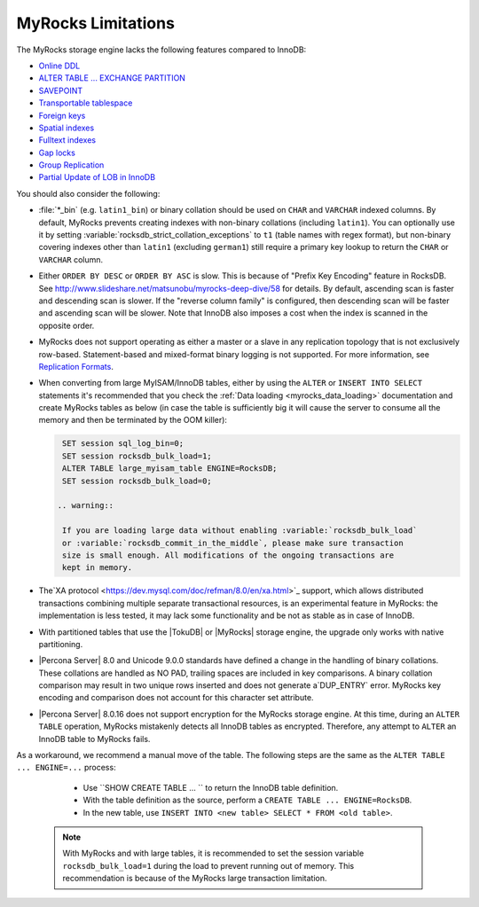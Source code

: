 .. _myrocks_limitations:

===================
MyRocks Limitations
===================

The MyRocks storage engine lacks the following features compared to InnoDB:

* `Online DDL <https://dev.mysql.com/doc/refman/8.0/en/innodb-online-ddl.html>`_

* `ALTER TABLE ... EXCHANGE PARTITION
  <https://dev.mysql.com/doc/refman/8.0/en/partitioning-management-exchange.html>`_

* `SAVEPOINT <https://dev.mysql.com/doc/refman/8.0/en/savepoint.html>`_

* `Transportable tablespace <https://dev.mysql.com/doc/refman/8.0/en/innodb-transportable-tablespace-examples.html>`_

* `Foreign keys <https://dev.mysql.com/doc/refman/8.0/en/create-table-foreign-keys.html>`_

* `Spatial indexes <https://dev.mysql.com/doc/refman/8.0/en/using-spatial-indexes.html>`_

* `Fulltext indexes <https://dev.mysql.com/doc/refman/8.0/en/innodb-fulltext-index.html>`_

* `Gap locks <https://dev.mysql.com/doc/refman/8.0/en/innodb-locking.html#innodb-gap-locks>`_

* `Group Replication <https://dev.mysql.com/doc/refman/8.0/en/group-replication.html>`_

* `Partial Update of LOB in InnoDB <https://mysqlserverteam.com/mysql-8-0-optimizing-small-partial-update-of-lob-in-innodb/>`_

You should also consider the following:

* :file:`*_bin` (e.g. ``latin1_bin``) or binary collation should be used
  on ``CHAR`` and ``VARCHAR`` indexed columns.
  By default, MyRocks prevents creating indexes with non-binary collations
  (including ``latin1``).
  You can optionally use it by setting
  :variable:`rocksdb_strict_collation_exceptions` to ``t1``
  (table names with regex format),
  but non-binary covering indexes other than ``latin1``
  (excluding ``german1``) still require a primary key lookup
  to return the ``CHAR`` or ``VARCHAR`` column.

* Either ``ORDER BY DESC`` or ``ORDER BY ASC`` is slow.
  This is because of "Prefix Key Encoding" feature in RocksDB.
  See http://www.slideshare.net/matsunobu/myrocks-deep-dive/58 for details.
  By default, ascending scan is faster and descending scan is slower.
  If the "reverse column family" is configured,
  then descending scan will be faster and ascending scan will be slower.
  Note that InnoDB also imposes a cost
  when the index is scanned in the opposite order.

* MyRocks does not support operating as either a master or a slave
  in any replication topology that is not exclusively row-based.
  Statement-based and mixed-format binary logging is not supported.
  For more information, see `Replication Formats
  <https://dev.mysql.com/doc/refman/8.0/en/replication-formats.html>`_.

* When converting from large MyISAM/InnoDB tables, either by using the
  ``ALTER`` or ``INSERT INTO SELECT`` statements it's recommended that you
  check the :ref:`Data loading <myrocks_data_loading>` documentation and
  create MyRocks tables as below (in case the table is sufficiently big it will
  cause the server to consume all the memory and then be terminated by the OOM
  killer):

  .. code-block:: mysql

    SET session sql_log_bin=0;
    SET session rocksdb_bulk_load=1;
    ALTER TABLE large_myisam_table ENGINE=RocksDB;
    SET session rocksdb_bulk_load=0;

   .. warning::

    If you are loading large data without enabling :variable:`rocksdb_bulk_load`
    or :variable:`rocksdb_commit_in_the_middle`, please make sure transaction
    size is small enough. All modifications of the ongoing transactions are
    kept in memory.

* The`XA protocol <https://dev.mysql.com/doc/refman/8.0/en/xa.html>`_ support,
  which allows distributed transactions combining multiple separate
  transactional resources, is an experimental feature in MyRocks: the
  implementation is less tested, it may lack some functionality and be not as
  stable as in case of InnoDB.

* With partitioned tables that use the |TokuDB| or |MyRocks| storage engine, the
  upgrade only works with native partitioning.

  .. seealso::

     |MySQL| Documentation: Preparing Your Installation for Upgrade
        https://dev.mysql.com/doc/refman/8.0/en/upgrade-prerequisites.html

* |Percona Server| 8.0 and Unicode 9.0.0 standards have defined a change in the
  handling of binary collations. These collations are handled as NO PAD,
  trailing spaces are included in key comparisons. A binary collation comparison
  may result in two unique rows inserted and does not generate a`DUP_ENTRY`
  error. MyRocks key encoding and comparison does not account for this
  character set attribute.

* |Percona Server| 8.0.16 does not support encryption for the MyRocks storage engine. At this time, during an ``ALTER TABLE`` operation, MyRocks mistakenly detects all InnoDB tables as encrypted. Therefore, any attempt to ``ALTER`` an InnoDB table to MyRocks fails.

As a workaround, we recommend a manual move of the table. The following  steps are the same as the ``ALTER TABLE ... ENGINE=...`` process:

    * Use ``SHOW CREATE TABLE ... `` to return the InnoDB table definition.
    * With the table definition as the source, perform a ``CREATE TABLE ... ENGINE=RocksDB``.
    * In the new table, use ``INSERT INTO <new table> SELECT * FROM <old table>``.

  .. note::
    With MyRocks and with large tables, it is recommended to set the session variable ``rocksdb_bulk_load=1`` during the load to prevent running out of memory. This recommendation is because of the MyRocks large transaction limitation.

  .. seealso::

    MyRocks Data Loading
    https://www.percona.com/doc/percona-server/8.0/myrocks/data_loading.html
